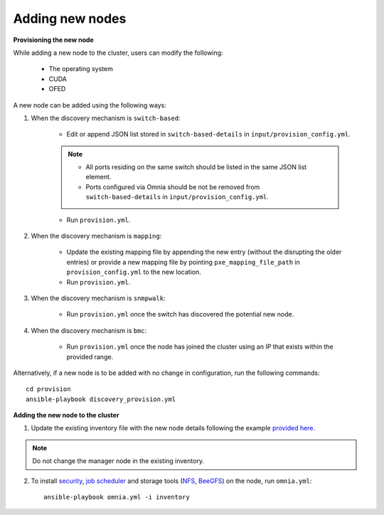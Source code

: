 Adding new nodes
+++++++++++++++++

**Provisioning the new node**

While adding a new node to the cluster, users can modify the following:

    - The operating system
    - CUDA
    - OFED

A new node can be added using the following ways:

1. When the discovery mechanism is ``switch-based``:

    * Edit or append JSON list stored in ``switch-based-details`` in ``input/provision_config.yml``.

    .. note::
        * All ports residing on the same switch should be listed in the same JSON list element.
        * Ports configured via Omnia should be not be removed from ``switch-based-details`` in ``input/provision_config.yml``.


    * Run ``provision.yml``.

2. When the discovery mechanism is ``mapping``:

    * Update the existing mapping file by appending the new entry (without the disrupting the older entries) or provide a new mapping file by pointing ``pxe_mapping_file_path`` in ``provision_config.yml`` to the new location.

    * Run ``provision.yml``.

3. When the discovery mechanism is ``snmpwalk``:

    * Run ``provision.yml`` once the switch has discovered the potential new node.

4. When the discovery mechanism is ``bmc``:

    * Run ``provision.yml`` once the node has joined the cluster using an IP that exists within the provided range.


Alternatively, if a new node is to be added with no change in configuration, run the following commands: ::

            cd provision
            ansible-playbook discovery_provision.yml


**Adding the new node to the cluster**

1. Update the existing inventory file with the new node details following the example `provided here. <../samplefiles.html>`_

.. note:: Do not change the manager node in the existing inventory.

2. To install `security <BuildingClusters/Authentication.html>`_, `job scheduler <BuildingClusters/installscheduler.html>`_ and storage tools (`NFS <BuildingClusters/NFS.html>`_, `BeeGFS <BuildingClusters/BeeGFS.html>`_) on the node, run ``omnia.yml``: ::

    ansible-playbook omnia.yml -i inventory



